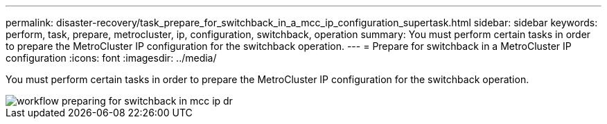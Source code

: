 ---
permalink: disaster-recovery/task_prepare_for_switchback_in_a_mcc_ip_configuration_supertask.html
sidebar: sidebar
keywords: perform, task, prepare, metrocluster, ip, configuration, switchback, operation
summary: You must perform certain tasks in order to prepare the MetroCluster IP configuration for the switchback operation.
---
= Prepare for switchback in a MetroCluster IP configuration
:icons: font
:imagesdir: ../media/

[.lead]
You must perform certain tasks in order to prepare the MetroCluster IP configuration for the switchback operation.

image::../media/workflow_preparing_for_switchback_in_mcc_ip_dr.gif[]
